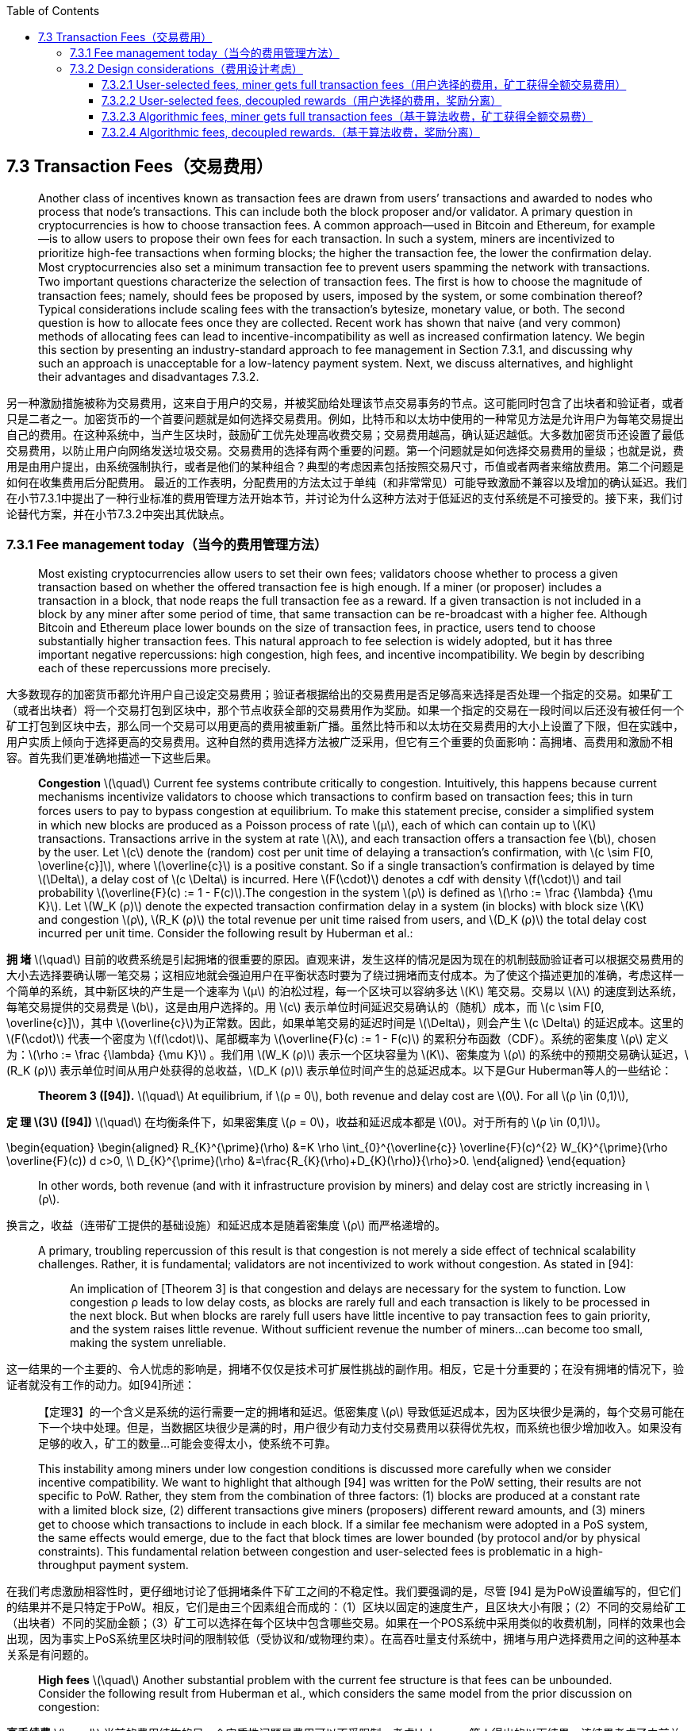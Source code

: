 :toc:
:toclevels: 4
:stem: latexmath

== 7.3  Transaction Fees（交易费用）

> Another class of incentives known as transaction fees are drawn from users’ transactions and awarded to nodes who process that node’s transactions. This can include both the block proposer and/or validator. A primary question in cryptocurrencies is how to choose transaction fees. A common approach—used in Bitcoin and Ethereum, for example—is to allow users to propose their own fees for each transaction. In such a system, miners are incentivized to prioritize high-fee transactions when forming blocks; the higher the transaction fee, the lower the conﬁrmation delay. Most cryptocurrencies also set a minimum transaction fee to prevent users spamming the network with transactions. Two important questions characterize the selection of transaction fees. The ﬁrst is how to choose the magnitude of transaction fees; namely, should fees be proposed by users, imposed by the system, or some combination thereof? Typical considerations include scaling fees with the transaction’s bytesize, monetary value, or both. The second question is how to allocate fees once they are collected. Recent work has shown that naive (and very common) methods of allocating fees can lead to incentive-incompatibility as well as increased confirmation latency. We begin this section by presenting an industry-standard approach to fee management in Section 7.3.1, and discussing why such an approach is unacceptable for a low-latency payment system. Next, we discuss alternatives, and highlight their advantages and disadvantages 7.3.2.

另一种激励措施被称为交易费用，这来自于用户的交易，并被奖励给处理该节点交易事务的节点。这可能同时包含了出块者和验证者，或者只是二者之一。加密货币的一个首要问题就是如何选择交易费用。例如，比特币和以太坊中使用的一种常见方法是允许用户为每笔交易提出自己的费用。在这种系统中，当产生区块时，鼓励矿工优先处理高收费交易；交易费用越高，确认延迟越低。大多数加密货币还设置了最低交易费用，以防止用户向网络发送垃圾交易。交易费用的选择有两个重要的问题。第一个问题就是如何选择交易费用的量级；也就是说，费用是由用户提出，由系统强制执行，或者是他们的某种组合？典型的考虑因素包括按照交易尺寸，币值或者两者来缩放费用。第二个问题是如何在收集费用后分配费用。 最近的工作表明，分配费用的方法太过于单纯（和非常常见）可能导致激励不兼容以及增加的确认延迟。我们在小节7.3.1中提出了一种行业标准的费用管理方法开始本节，并讨论为什么这种方法对于低延迟的支付系统是不可接受的。接下来，我们讨论替代方案，并在小节7.3.2中突出其优缺点。

=== 7.3.1  Fee management today（当今的费用管理方法）

> Most existing cryptocurrencies allow users to set their own fees; validators choose whether to process a given transaction based on whether the offered transaction fee is high enough. If a miner (or proposer) includes a transaction in a block, that node reaps the full transaction fee as a reward. If a given transaction is not included in a block by any miner after some period of time, that same transaction can be re-broadcast with a higher fee. Although Bitcoin and Ethereum place lower bounds on the size of transaction fees, in practice, users tend to choose substantially higher transaction fees. This natural approach to fee selection is widely adopted, but it has three important negative repercussions: high congestion, high fees, and incentive incompatibility. We begin by describing each of these repercussions more precisely.

大多数现存的加密货币都允许用户自己设定交易费用；验证者根据给出的交易费用是否足够高来选择是否处理一个指定的交易。如果矿工（或者出块者）将一个交易打包到区块中，那个节点收获全部的交易费用作为奖励。如果一个指定的交易在一段时间以后还没有被任何一个矿工打包到区块中去，那么同一个交易可以用更高的费用被重新广播。虽然比特币和以太坊在交易费用的大小上设置了下限，但在实践中，用户实质上倾向于选择更高的交易费用。这种自然的费用选择方法被广泛采用，但它有三个重要的负面影响：高拥堵、高费用和激励不相容。首先我们更准确地描述一下这些后果。

> **Congestion** stem:[\quad] Current fee systems contribute critically to congestion. Intuitively, this happens because current mechanisms incentivize validators to choose which transactions to confirm based on transaction fees; this in turn forces users to pay to bypass congestion at equilibrium. To make this statement precise, consider a simpliﬁed system in which new blocks are produced as a Poisson process of rate stem:[µ], each of which can contain up to stem:[K] transactions. Transactions arrive in the system at rate stem:[λ], and each transaction offers a transaction fee stem:[b], chosen by the user. Let stem:[c] denote the (random) cost per unit time of delaying a transaction’s confirmation, with latexmath:[c \sim F[0, \overline{c}\]], where latexmath:[\overline{c}] is a positive constant. So if a single transaction’s confirmation is delayed by time stem:[\Delta], a delay cost of stem:[c \Delta] is incurred. Here stem:[F(\cdot)] denotes a cdf with density stem:[f(\cdot)] and tail probability latexmath:[\overline{F}(c) := 1 - F(c)].The congestion in the system stem:[ρ] is defined as latexmath:[\rho := \frac {\lambda} {\mu K}]. Let stem:[W_K (ρ)] denote the expected transaction confirmation delay in a system (in blocks) with block size stem:[K] and congestion stem:[ρ], stem:[R_K (ρ)] the total revenue per unit time raised from users, and stem:[D_K (ρ)] the total delay cost incurred per unit time. Consider the following result by Huberman et al.:

**拥 堵** stem:[\quad] 目前的收费系统是引起拥堵的很重要的原因。直观来讲，发生这样的情况是因为现在的机制鼓励验证者可以根据交易费用的大小去选择要确认哪一笔交易；这相应地就会强迫用户在平衡状态时要为了绕过拥堵而支付成本。为了使这个描述更加的准确，考虑这样一个简单的系统，其中新区块的产生是一个速率为 stem:[μ] 的泊松过程，每一个区块可以容纳多达 stem:[K] 笔交易。交易以 stem:[λ] 的速度到达系统，每笔交易提供的交易费是 stem:[b]，这是由用户选择的。用 stem:[c] 表示单位时间延迟交易确认的（随机）成本，而 latexmath:[c \sim F[0, \overline{c}\]]，其中 latexmath:[\overline{c}]为正常数。因此，如果单笔交易的延迟时间是 stem:[\Delta]，则会产生 stem:[c \Delta] 的延迟成本。这里的 stem:[F(\cdot)] 代表一个密度为 stem:[f(\cdot)]、尾部概率为 latexmath:[\overline{F}(c) := 1 - F(c)] 的累积分布函数（CDF）。系统的密集度 stem:[ρ] 定义为：latexmath:[\rho := \frac {\lambda} {\mu K}] 。我们用 stem:[W_K (ρ)] 表示一个区块容量为 stem:[K]、密集度为 stem:[ρ] 的系统中的预期交易确认延迟，stem:[R_K (ρ)] 表示单位时间从用户处获得的总收益，stem:[D_K (ρ)] 表示单位时间产生的总延迟成本。以下是Gur Huberman等人的一些结论：

> **Theorem 3 ([94]).** stem:[\quad] At equilibrium, if stem:[ρ = 0], both revenue and delay cost are stem:[0]. For all stem:[ρ \in (0,1)],

**定 理 stem:[3] ([94])** stem:[\quad]  在均衡条件下，如果密集度 stem:[ρ = 0]，收益和延迟成本都是 stem:[0]。对于所有的 stem:[ρ \in (0,1)]。

\begin{equation}
\begin{aligned} R_{K}^{\prime}(\rho) &=K \rho \int_{0}^{\overline{c}} \overline{F}(c)^{2} W_{K}^{\prime}(\rho \overline{F}(c)) d c>0, \\ D_{K}^{\prime}(\rho) &=\frac{R_{K}(\rho)+D_{K}(\rho)}{\rho}>0. \end{aligned}
\end{equation}

> In other words, both revenue (and with it infrastructure provision by miners) and delay cost are strictly increasing in stem:[ρ].

换言之，收益（连带矿工提供的基础设施）和延迟成本是随着密集度 stem:[ρ] 而严格递增的。

____
A primary, troubling repercussion of this result is that congestion is not merely a side effect of technical scalability challenges. Rather, it is fundamental; validators are not incentivized to work without congestion. As stated in [94]: :::

An implication of [Theorem 3] is that congestion and delays are necessary for the system to function. Low congestion ρ leads to low delay costs, as blocks are rarely full and each transaction is likely to be processed in the next block. But when blocks are rarely full users have little incentive to pay transaction fees to gain priority, and the system raises little revenue. Without sufficient revenue the number of miners…can become too small, making the system unreliable.
____

这一结果的一个主要的、令人忧虑的影响是，拥堵不仅仅是技术可扩展性挑战的副作用。相反，它是十分重要的；在没有拥堵的情况下，验证者就没有工作的动力。如[94]所述： ::

【定理3】的一个含义是系统的运行需要一定的拥堵和延迟。低密集度 stem:[ρ] 导致低延迟成本，因为区块很少是满的，每个交易可能在下一个块中处理。但是，当数据区块很少是满的时，用户很少有动力支付交易费用以获得优先权，而系统也很少增加收入。如果没有足够的收入，矿工的数量…可能会变得太小，使系统不可靠。

> This instability among miners under low congestion conditions is discussed more carefully when we consider incentive compatibility. We want to highlight that although [94] was written for the PoW setting, their results are not specific to PoW. Rather, they stem from the combination of three factors: (1) blocks are produced at a constant rate with a limited block size, (2) different transactions give miners (proposers) diﬀerent reward amounts, and (3) miners get to choose which transactions to include in each block. If a similar fee mechanism were adopted in a PoS system, the same effects would emerge, due to the fact that block times are lower bounded (by protocol and/or by physical constraints). This fundamental relation between congestion and user-selected fees is problematic in a high-throughput payment system.

在我们考虑激励相容性时，更仔细地讨论了低拥堵条件下矿工之间的不稳定性。我们要强调的是，尽管 [94] 是为PoW设置编写的，但它们的结果并不是只特定于PoW。相反，它们是由三个因素组合而成的：（1）区块以固定的速度生产，且区块大小有限；（2）不同的交易给矿工（出块者）不同的奖励金额；（3）矿工可以选择在每个区块中包含哪些交易。如果在一个POS系统中采用类似的收费机制，同样的效果也会出现，因为事实上PoS系统里区块时间的限制较低（受协议和/或物理约束）。在高吞吐量支付系统中，拥堵与用户选择费用之间的这种基本关系是有问题的。

> **High fees** stem:[\quad] Another substantial problem with the current fee structure is that fees can be unbounded. Consider the following result from Huberman et al., which considers the same model from the prior discussion on congestion:

**高手续费** stem:[\quad] 当前的费用结构的另一个实质性问题是费用可以不受限制。考虑Huberman等人得出的以下结果，该结果考虑了之前关于拥堵的讨论得出的相同模型：

> **Theorem 4 ([94]).** stem:[\quad] At equilibrium, transaction fees coincide with the payments that result from selling priority of service in a Vickrey-Clark-Groves (VCG) auction.

**定理4（[94]）** stem:[\quad] 在均衡状态下，交易费用与维克里（VCG）拍卖中为销售优先服务支付费用是一个道理。

> A well-known property of VCG auctions is that participants are incentivized to bid an amount equal to the externality they impose upon others. This may not be problematic on average, but these amounts can become artiﬁcially inflated due to social factors, world events, random fluctuations in system load, etc. Indeed, in December of 2017, Bitcoin fees exceeded $20 per transaction [92]. This volatility and unboundedness is explicitly at odds with the requirements of a payment system. Merchant adoption hinges critically on the guarantee that fees will not grow beyond a maximum threshold; this point has been touted as a primary reason why cryptocurrencies can never replace fiat money [164].

VCG拍卖的一个众所周知的特点是，参与者被激励出价，其金额等于他们强加给其他人的外部效应。平均而言，这可能没有问题，但由于社会因素、世界事件、系统负载的随机波动等原因，这些金额可能会被人为膨胀。事实上，2017年12月，比特币收费一度超过每笔交易20美元[92]。这种波动性和不确定性显然与支付系统的要求不符。商家的采用主要取决于保证费用不会超过最大阈值；这一点已经被吹捧为加密货币永远无法取代法币的主要原因[164]。

> A key observation is that whereas congestion arises mainly because of the way fees are disbursed, high or volatile fees result from a combination of two factors: first, fees are proposed by users. Second, validators receive higher rewards for transactions with higher fees, and choose which transactions to include. It is this combination that leads to the VCG result, which in turn leads to unpredictable fees. Hence, any solution to this problem should tackle both factors; it is not enough to simply change the way that fees are disbursed.

一个关键的注意点是，鉴于拥堵主要是因为交易费的支付方式造成的，高或不稳定的费用是由两个因素的综合造成的结果：**第一，费用是由用户提出的；第二，验证者可以从收费较高的交易中获得更高的奖励，并可以选择要打包哪些交易**。正是这两者的结合导致了 VCG 的结果，从而导致了不可预测的费用。因此，任何解决这个问题的方法都应该同时解决这两个因素；仅仅改变费用的支付方式是不够的。

> **Incentive incompatibility** stem:[\quad] A third critical repercussion of the current approach to transaction fee management is incentive incompatibility. In particular, in underutilized systems, it can introduce undesirable equilibria in terms of proposal strategies. Carlsten et al. show that in the absence of inflation, rational Bitcoin miners are no longer incentivized to mine on the longest chain [40]. The intuition is that if miners are only collecting transaction fees, then they are incentivized to include as many transactions as possible in each block. This means that right after a block is mined, the number of transactions available for inclusion in the next block is minimal, as is the associated reward. Thus, when choosing between forks, miners are incentivized to adopt one with fewer transactions in the final block, since such forks leave more transaction fees for the next miner. By exploiting this observation, selfish miners can convince other miners to build on side chains.

**激励不相容** stem:[\quad] 当前的交易费用管理方法的第三个重要影响是激励不相容。特别是，在未充分利用的系统中，它可以在提案策略方面引起一些不需要的平衡。Carlsten等人表明在没有通货膨胀的情况下，理性的比特币矿工不再被激励到最长链上挖矿[40]。直觉地，如果矿工只收取交易费用，那么他们会被激励在每个区块中尽可能多地打包交易。这意味着在一个区块刚被挖出之后，可以包含在下一个块中的交易数量是最小的，相关的奖励也是最小的。因此，当在不同的分叉之间进行选择时，矿工被鼓励采用最终区块中交易费用较少的分叉，因为此类分叉会为下一个矿工留下更多的交易费用。通过利用这种言论，自私挖矿者可以说服其他矿工建立侧链。

> More precisely, [40] shows the existence of equilibria that do not involve honest mining. Their model is as follows: consider a constant stream of incoming transactions. For any time interval latexmath:[\mathcal {T} = [t_1,t_2\]], let  stem:[g(\mathcal {T}) = t_2 - t_1] denote the fees accumulated by the transactions in interval latexmath:[\mathcal {T}] (i.e. one unit of fees per unit time). Notice that the model considers transactions as continuous quantities that can be infinitesimally split between miners. Because of the one-to-one correspondence between transaction times and associated fees, we will interchangeably allow latexmath:[\mathcal {T}] to denote both a time interval and a set of transactions; the meaning should be clear from context. Suppose there is no network latency, and no limit on block size (equivalently, there are few enough transactions in the system that a miner can always include all outstanding transactions in the next block). For a block stem:[B], let stem:[o_B] denote the node that proposed block stem:[B]. A key assumption is that when a miner mines a block at time t on block stem:[B], it can choose to include any subset latexmath:[\mathcal{T}^{\prime} \subseteq[0, t\]] of outstanding transactions in the new block, thereby collecting fees latexmath:[g(\mathcal{T}^{\prime}) = \left|\mathcal{T}^{\prime}\right|]. Let stem:[L_B (t)] denote the amount of outstanding transactions in interval stem:[[0,t\]], i.e., transactions that have not been claimed by stem:[B] or its predecessors. For an amount of outstanding transactions stem:[L_B (t)], suppose agents use function stem:[f(L_B (t))] to determine how many transactions to consume in the next block. The authors also assume that if the chain has height stem:[H], a miner will either build on the chain at height stem:[H+1] or fork the last block, and build a conflicting block at height stem:[H]; let stem:[H_B] denote the height of block stem:[B]. Let stem:[M_H] denote the block at height stem:[H] that leaves the most unclaimed transactions, i.e.,

更准确地说，[40]显示了存在一种不涉及诚实采矿的平衡。他们的模型如下：考虑一个持续的交易输入流。在任意的时间间隔 latexmath:[\mathcal {T} = [t_1,t_2\]] ，我们用 stem:[g(\mathcal {T}) = t_2 - t_1] 表示在时间间隔 stem:[T] 内的交易所累积的费用（即每单位时间收取一个单位的费用）。请注意，该模型将交易看作是可以在矿工之间进行无限小分割的连续数量。由于交易时间和相关费用之间的一对一对应关系，我们将允许 stem:[T] 可互换地去表示一个时间间隔和一组交易；其含义应从上下文中明确。假设没有网络延迟，也没有对区块大小的限制（相当于，系统中的交易足够少，矿工总是可以在下一个区块中包含所有未完成的交易）。对于一个区块 stem:[B]，我们用 stem:[o_B] 来代表为区块 stem:[B] 做提案的节点。一个关键的假设是，当一个矿工在时间t内从区块 stem:[B] 上挖出一个块时，它可以选择在新的区块中包含任何未完成交易的子集 latexmath:[\mathcal{T}^{\prime} \subseteq[0, t\]]（即时间区间stem:[[0,t\]]内的任何交易组），从而收取费用 latexmath:[g(\mathcal{T}^{\prime}) = \left|\mathcal{T}^{\prime}\right|]。我们用 stem:[L_B (t)] 来表示时间间隔 stem:[[0,t\]] 内未完成交易的数量，也就是，还未被区块B或其父块广播的交易。对于大量未完成的交易 stem:[L_B (t)]，假设代理使用函数 stem:[f(L_B (t))] 来确定下一个区块中要消耗多少交易。作者还假设，如果链的高度为 stem:[H]， 矿工要么在链高度 stem:[H+1] 上建立新区块，要么分叉上一个区块，在高度stem:[H] 建造一个争议区块；用stem:[H_B] 来表示区块 stem:[B] 的高度。用 stem:[M_H] 来表示在块高度为 stem:[H] 时留下最大未广播交易的那个区块，即：

\begin{equation}
M_{H} = \arg \max_{B} \{L_{B}(t) : H_{B} = H \}.
\end{equation}

（即 stem:[M_H] 就是在区块高度 stem:[H_B=H]、使得函数 stem:[L_B (t)] 取得最大值的那个区块 stem:[B]，区块 stem:[B] 只是一个泛指的区块。）

> Similarly, let stem:[G_H (t) = L_{M_{H-1}} (t) - L_{M_H} (t)] denote the gap between the most unclaimed fees available at height stem:[H-1] and the most unclaimed fees at height stem:[H]. [40] considers a class of strategies where each miner chooses (a) which block to build on, and (b) how many transactions to consume in their block. Algorithm 1 describes this procedure.

同样，我们用 stem:[G_H (t) = L_{M_{H-1}} (t) - L_{M_H} (t)] 表示在块高度 stem:[H-1] 的最大未广播费用与在高度 stem:[H] 的最大未广播费用之间的差额。[40]考虑了一类策略，其中每个矿工选择（a）在哪个块上构建新块，以及（b）在其块中消耗多少交易。算法 stem:[1] 正好描述了这个过程。

image:icons\Algorithm_1.png[Algorithm_1]

**Theorem 5 ([40]).** stem:[\quad] For any constant stem:[y] such that stem:[2 y - \ln (y) \geq 2], define

**定 理 5（[40]）.** stem:[\quad] 对于满足 stem:[2 y - \ln (y) \geq 2] 的任意常数 stem:[y]，定义：

\begin{equation}
f(x) = \left \{ \begin{array}{ll}{x} & {\text { if } x \leq y} \\ {-W_{0} \left(-y e^{x-2 y}\right)} & {\text { if } x \in (y, 2 y-\ln (y)-1)} \\ {1} & {\text { else }}\end{array}\right.
\quad \quad \quad \quad \quad \quad (7.24)
\end{equation}

> where stem:[W_0 (·)] denotes the upper branch of the Lambert W function which satisfies latexmath:[W_0 (x e^x )=x] for all latexmath:[x \in\left[-\frac{1}{e}, \infty\right)]. Then it is an equilibrium for every miner to mine with strategy Function-fork(stem:[f]) (Algorithm 1) as long as every miner is non-atomic, and miners only mine on top of chains of length stem:[H] or stem:[H − 1], where stem:[H] denotes the length of the longest chain in the system. Furthermore, in such an equilibrium, the expected number of unconfirmed transactions at time latexmath:[n \in \mathbb{R}] scales as latexmath:[\Omega(\sqrt{n})].

式中，stem:[W_0 (·)] 表示 Lambert W 函数的上分支，对于所有的 latexmath:[x \in\left[-\frac{1}{e}, \infty\right)]，它满足 latexmath:[W_0 (x e^x )=x]。然后，使用fork函数stem:[f]作为挖矿策略（算法1），这对于每一个矿工都是一种平衡，只要每个矿工都是非原子级的，并且矿工们只在链长度 stem:[H] 或者 stem:[H-1] 上挖矿，其中H代表系统中最长链的长度。此外，在这种均衡中，在时间 latexmath:[n \in \mathbb{R}] 内，未确认交易的预期数量用 latexmath:[\Omega(\sqrt{n})] 来衡量。


|===
|       |Miner gets full stem:[\ ] transaction fees |Delcoupled rewards

|User-selected stem:[\ ] fees
|Bitcoin [130] stem:[\ ] Ethereum [186]
|Cardano [101,100] stem:[\ ] Fruitchains [137]

|Algorithmic stem:[\ ] fees
|
|
|===

[small]#Table 7.1: Design space for transaction fee mechanisms. To the best of our knowledge, no blockchain systems today chooses transaction fees purely algorithmically. That being said, several cryptocurrencies impose algorithmic lower bounds on fees, but allow users to offer higher fees if desired (e.g., Bitcoin, Cardano, Ethereum).
（表7.1：交易费用机制的设计空间。据我们所知，目前没有区块链系统纯粹是从算法上选择交易费用。也就是说，一些加密货币对费用施加算法下限，但允许用户根据需要提供更高的费用（如比特币、艾达币、以太坊）。）#

> This theorem suggests that Bitcoin is not stable when miners are incentivized only with transaction fees, whereas block rewards help stabilize the reward against temporal fluctuations in the transaction pool size. The latexmath:[\Theta(\sqrt{n})] transaction backlog is problematic, and the strategic incentives are not just edge cases; the paper shows numerically that honest behavior is itself not a Nash equilibrium. Möser and Böhme observe related behavior in a longitudinal measurement of Bitcoin’s transaction history [129].

这一理论暗示，当只用交易费用来激励矿工时，比特币是不稳定的，而区块奖励有助于稳定挖矿回报来抵抗交易池规模的暂时性波动。latexmath:[\Theta(\sqrt{n})] 的交易积压是成问题的，战略激励不仅仅是边缘案例，本文从数字上说明诚实行为本身不是纳什均衡。Möser 和 Böhme观察了比特币交易历史纵向测量中的相关行为[129]。

> As with the results on congestion and fee volatility, this result is not speciﬁc to PoW. Rather, it results from miners deriving different rewards from different transactions, and hence being incentivized to process high-fee transactions. Broadly, there are two approaches for protecting against the challenges presented in [40]. The first is to ensure that there are always more transactions than there is space in each block: essentially, create congestion. This scenario is prevalent in Bitcoin today, which may help explain why these attacks have not been observed in the wild. However, our goal in adopting PoS is precisely to avoid congestion, especially as a means of network control. A second approach is to decouple block rewards from the transactions they process. We explore such options in the following section.

与拥堵和费用波动的结果一样，这一结果并不特定于PoW。相反，这是由于矿工可以从不同的交易中获得不同的回报，因此被鼓励去处理手续费高的交易。广泛来说，有两种方法来防止在[40]中所展现出来的挑战。第一就是确保在每一个区块中总是有更多的交易而不是空间：本质上来说，就是创造拥堵。这种情况普遍存在于今天的比特币中，这可能有助于解释为什么在野外没有观察到这些攻击。然而，我们采用PoS的目的恰好就是为了避免拥堵，特别是将其作为一种网络控制手段而言。第二种方法是将区块奖励和其处理的交易分离。我们将在下面的部分中探讨这一选项。

=== 7.3.2  Design considerations（费用设计考虑）

> The transaction fee structure for Unit-e has not been finalized. We are particularly interested in two main design choices: (1) whether fees are chosen algorithmically or selected by users, and (2) how transaction fees are disseminated to users. This design space is summarized in Table 7.1, along with a partial listing of current cryptocurrencies in each operating point. In this section, we will describe each of the quadrants in Table 7.1 along with the corresponding tradeoffs.

Unit-E的交易费用结构尚未定稿。我们对两个设计选择特别感兴趣：（1）手续费是根据算法选择还是由用户选择；（2）如何向用户分发交易费用。在表7.1中总结了这种设计空间，以及当前的加密货币在各自操作点上的一些列举。在本节中，我们叙述表7.1的每个象限，以及相应的权衡。

==== 7.3.2.1   User-selected fees, miner gets full transaction fees（用户选择的费用，矿工获得全额交易费用）

> This operating point is by far the most popular today, being used in Bitcoin, Ethereum, Monero, and others. We discussed the drawbacks of this approach in detail in Section 7.3.1. To summarize, there are three main problems with this approach: (1) it incentivizes miners to create congestion, (2) transaction fees are unbounded, and (3) it is susceptible to strategic behavior. Because of these problems, which have been well-documented both theoretically and in practice, we do not view this operating point as viable for Unit-e.

这个操作点是目前为止最流行的，被用于比特币、以太坊、门罗币等。我们在第7.3.1节中详细讨论了这种方法的缺点。综上所述，该方法存在三个主要问题：**（1）激励矿工制造拥堵；（2）交易费用没有限制；（3）易受战略行为的影响**。由于这些问题在理论上和实践上都有充分论证，我们不认为这个操作点对于Unit-e来说是切实可行的。

==== 7.3.2.2 User-selected fees, decoupled rewards（用户选择的费用，奖励分离）

> Many of the problems from Section 7.3.1 arise because miners can substantially alter their transaction fee rewards by changing which transactions they include in each block. One way to address this problem is by decoupling the transaction fees in a given block from the reward collected by the block miner. If miners cannot significantly alter their rewards by optimizing the transactions in blocks, they are less incentivized to prioritize certain transactions over others.

第7.3.1节中的许多问题都是产生于因为矿工可以通过改变每个区块中要包含哪些交易来本质上改变其交易费用奖励。解决这个问题的一种方法是将给定区块中的交易费用与挖出块的矿工收取的奖励进行分离。如果矿工不能通过优化区块中的交易来显著改变其奖励，那么他们就没有动力去优先处理某些交易。

> This operating point is not widely used in live cryptocurrencies, with the exception of Cardano [100]. Nonetheless, the idea of (partially) decoupling a transaction’s fee from the miner of the block containing that transaction has been explored in several works, including inclusive blockchains [113], link:https://eprint.iacr.org/2016/916.pdf[Fruitchains] [137], and Ouroboros [101]. Many of the papers studying this idea are designed for the PoW setting. The basic idea is that the miner of a block does not necessarily reap all the transaction fees in that block, but shares them with other miners who have also contributed to network security and validation. There are many ways to implement such a directive; one explicit mechanism is proposed in Fruitchains, where transaction fees are split evenly over a sequence of consecutive blocks. A key property that Fruitchains exhibit is fairness, defined below.

除艾达币[100]外，此操作点在现存的加密货币中并未被广泛使用。尽管如此，将交易费用和打包该交易的区块的矿工进行分离（部分地）的想法已在若干工作中得到探讨，包括一些普适区块链[113]、水果链[137]和Ouroboros [101]。许多研究这个想法的论文都是为PoW设置而设计的。基本思想就是，一个区块的矿工不一定要获得该区块中的所有交易费用，而是与其他矿工共享这些费用，因为其他矿工也为网络安全和验证做出了贡献。实现这种方针的方法有很多种；在水果链中提出了一种明确的机制，即在一系列连续的块上均匀地划分交易费用。水果链展示的一个关键特性就是公平，定义如下。

> **Definition 7.3.1 ([137]).** stem:[\quad] Consider a Byzantine adversary that controls at most fraction stem:[β] of compute power (stake); the remaining compute power (stake) is controlled by an honest party. A blockchain protocol is stem:[δ]-approximately fair if there exists a time duration stem:[T_0] such that for all latexmath:[T \geq T_{0}], in the view of each honest player, the honest party is guaranteed to obtain at least fraction latexmath:[(1−δ)(1−β)] of blocks with overwhelming probability in every time window of duration stem:[T].

**定义7.3.1**([137]). stem:[\quad] 想象一个拜占庭的对手，他最多能控制的算力（权益）比例为 stem:[β]；剩下的算力（权益）由一个诚实派控制。如果存在一个时间持续期 stem:[T_0] 满足所有的 latexmath:[T \geq T_{0}]，在每一个诚实参与者看来，诚实派保证在持续期 stem:[T] 内的每一个时间窗口都具有压倒性的概率获得至少 latexmath:[(1−δ)(1−β)] 比例的区块，这样的区块链协议是接近 stem:[δ] 公平的。

> Fairness is closely related to our notion of equitability from Section 7.2.3. A key difference is that equitability only makes sense for random processes with fixed mean over time (i.e., processes that are stationary up to order 1), whereas fairness encompasses general non-stationary stochastic processes.

公平性与我们在第7.2.3节中提出的均衡性概念密切相关。一个关键的区别是，均衡性只对平均数随着时间固定的随机过程（即达到1阶的平稳过程）的才有意义，而公平性则包括了一般的非平稳随机过程。

> Fruitchains proposes a mechanism where by instead of directly including transactions in blocks, miners mine a “fruit” for each transaction [137]. When a transaction first appears in the system, miners start solving a proof-of-work puzzle specific to that transaction, with a different hardness parameter from the main blockchain. This proof-of-work puzzle must include a pointer to a recent block within the previous stem:[T(κ)] blocks, where κ is a security parameter, and stem:[T(κ)] is a (pre-specified) polynomial function of the security parameter. A solution to this puzzle, concatenated with the puzzle itself, is called a fruit, and gets broadcast to the network. Regular block miners include fruits in their blocks, rather than plaintext transactions. Fruitchains satisfy the following key property:

水果链提出了一种机制，矿工不再将交易直接包含在区块中，而是在每个交易中去开采“fruit”[137]。当一个交易首次出现在系统中时，矿工们开始去解决一个特定于该交易的工作量证明难题，这个难度参数与主链是不同的。这个工作量证明难题必须包括一个指向先前的 stem:[T(k)] 个区块中最近一个块的指针，其中k是一个安全参数，stem:[T(k)] 是关于安全参数的（预先指定的）多项式函数。这个难题的一个解决方案，与难题本身连接在一起，被称为“水果（fruit）”，并被广播到网络。常规的区块矿工在他们的区块中包含水果，而不是纯文本的交易。水果链满足以下关键属性：

> **Theorem 6 (Fairness, [137]).** stem:[\quad] For any constant latexmath:[0<\delta<1], there exists a constant latexmath:[\mathrm{T}_{0} = \Theta \left(\frac {1} {\delta} \right)] such that the Fruitchains protocol is stem:[\delta]-approximately fair with respect to an adversary that controls at most stem:[β] fraction of the computational power.

**定理6（公平性，[137]）** stem:[\quad] 对于任何常数 latexmath:[0<\delta<1]，存在一个常数 latexmath:[\mathrm{T}_{0} = \Theta \left(\frac {1} {\delta} \right)]，满足水果链协议对于在对手最多控制β比例的算力时是接近 stem:[\delta] 公平的。

> Notice that fairness holds even without considering incentive mechanisms. To obtain incentive-compatibility, Fruitchains makes a key design decision, which is to distribute rewards (block rewards and transaction fees) evenly to the stem:[T(k)] block miners preceding each block. Suppose that within any stretch of stem:[T(k)] transactions, the total reward from transaction fees and block rewards is stem:[V]. We say that honest mining is a latexmath:[\beta^{*}]-coalition-safe latexmath:[\gamma]-Nash equilibrium if, with overwhelming probability, no coalition of latexmath:[\beta<\beta^{*}] can gain more than a multiplicative factor latexmath:[(1 + \gamma)] utility, regardless of the transactions being processed. Under this reward allocation scheme, Fruitchains satisfies the following property:

要注意，即使不考虑激励机制，公平也是成立的。为了获得激励相容性，水果链做出了一个关键的设计决策，即把奖励（区块奖励和交易费用）平均分配给每个区块之前的区块 stem:[T(k)] 的矿工。假设在 stem:[T(k)] 个交易的任何一个延伸范围内，交易费用和区块奖励合起来的总回报为 stem:[V]。不考虑正在处理的交易，如果不存在小于 latexmath:[\beta^{*}] 的联盟 stem:[\beta] 能够以压倒性的概率获得超过一个乘法因子 (1 + γ) 的效用，那么我们认为诚实挖矿是一个 latexmath:[\beta^{*}] 联盟安全的 latexmath:[\gamma] 纳什均衡。根据该奖励分配方案，水果链满足以下特性：

> **Remark 7.3.2 ([137]).** stem:[\quad] Consider a blockchain protocol that satisfies stem:[δ]-approximate fairness with respect to stem:[β] attackers. If rewards are allocated to the stem:[T(k)] block miners preceding each block (including the block itself), honest behavior is a stem:[β]-coalition-safe, stem:[3δ]-Nash equilibrium.

**论述 7.3.2 ([137])** stem:[\quad] 考虑一个区块链协议要满足在拥有 stem:[β] 攻击者时接近 stem:[δ] 公平。如果奖励在每个区块之前（包括这个区块本身）被分配给区块 stem:[T(k)] 的矿工，诚实行为就是一个 stem:[β] 联盟安全的、stem:[3δ] 纳什均衡。

____
This remark is straightforward to derive. Fairness implies that within each stretch of latexmath:[T(κ)] blocks, the fraction of adversarial blocks is upper bounded by latexmath:[\beta (1 + \delta)], so the adversary’s reward is upper bounded by latexmath:[\beta (1 + \delta) V]. By fairness, if the adversary had followed the honest protocol, it would be guaranteed to reap a reward of at least stem:[(1 - \delta) \beta V]. Hence the adversary gains a factor of at most

\begin{equation}
\frac {(1 + \delta)} {(1 - \delta)} \leq 1 + 3\delta
\end{equation}

in rewards for latexmath:[\delta<\frac{1}{3}]. Notice that this result depends on two key components: ﬁrst, the underlying blockchain protocol should be fair. Second, the reward allocation scheme should split rewards evenly among miners. By adopting a version of Fruitchains adapted to PoS (e.g., as proposed in Snow White [52] or Ouroboros [101]), we can obtain analogous results.
____

这个论述很容易得出。公平意味着在 stem:[T(κ)] 个区块的每一个延伸之内，敌对区块的比例上限是 latexmath:[\beta (1 + \delta)]，所以对手的奖励上限是 latexmath:[\beta (1 + \delta) V] 。公平地说，如果对手遵循诚实的协议，将保证会获得至少 stem:[(1 - \delta) \beta V] 的奖励。因此对手最多可获得的奖励与以下乘数因子相关：

\begin{equation}
\frac {(1 + \delta)} {(1 - \delta)} \leq 1 + 3\delta
\end{equation}

其中 latexmath:[\delta<\frac{1}{3}]。要注意，这一结果取决于两个关键组成部分：首先，底层区块链协议应该是公平的。其次，奖励分配方案应该在矿工之间平均地分割奖励。通过采用一个适合于PoS的水果链版本（例如，如Snow White [52]或Ouroboros [101]中所述），我们可以获得类似的结果。

> There is a key downside to sharing transaction fees across a sequence of block proposers, while also allowing users to propose their own fees. Since miners do not collect all the transaction fees from a block, they are less incentivized to include transactions with higher fees first; this means that users have a much weaker incentive to propose fees above the minimum. A key question that must be answered is whether such a system can raise enough transaction fee revenue to pay for network security. At the moment, there is no research quantifying this question (as far as we know).

通过区块提案者的顺序去均分交易费用，同时也允许用户提出自己的费用，这有一个关键的缺陷。因为没有从一个区块中收取所有的交易费用，因此他们没有动力去优先打包更高费用的交易；这意味着，用户提出高于最低水平的费用的动机就要弱得多了。这样就必须要回答一个关键的问题，这样的一个系统是否能够筹集足够的交易费用收入来为网络安全买单呢？目前，还没有研究对这个问题进行量化（据我们所知）。

==== 7.3.2.3 Algorithmic fees, miner gets full transaction fees（基于算法收费，矿工获得全额交易费）

> A third operating point is that transaction fees could be chosen purely algorithmically, but miners would still reap the full transaction fees of each block they mine. To the best of our knowledge, there are no cryptocurrencies or papers advocating for this approach. Nonetheless, there are related workflows in existing systems. For instance, the Bitcoin Core wallet has a slider that allows the user to choose a desired processing speed; the wallet then algorithmically chooses a fee based on the blockchain’s historical processing rates as a function of fees. Since the underlying blockchain is just Bitcoin, the miner that includes said transaction would reap the (algorithmically-chosen) fee.

第三个操作点是，交易费用可以通过纯粹的算法来选择，但是矿工们仍然可以获得他们挖出的每个区块的全部交易费用。据我们所知，还没有任何加密货币或论文在提倡这种方法。尽管如此，在现有的系统中还是有相关的工作流。例如，比特币的核心钱包有一个滑动条，允许用户选择需要的处理速度；然后钱包根据区块链的历史处理费率，算法性地选择一个费用作为收费函数。由于底层区块链就是比特币，打包上述交易的矿工将获得（算法选择的）费用。

> The previous example belies a key point: our reason for exploring algorithmic fees in the first place is to prevent users from paying higher fees to enable faster transaction processing. This is the key source of congestion, as described in Section 7.3.1. A relevant question, then, is how an algorithm might choose a transaction fee.

前一个例子证明了一个关键点：我们一开始就探讨基于算法收费的原因是为了避免用户支付更高的费用，以实现更快的交易处理。如第7.3.1节所述，这是拥堵的关键源头。那么，一个中肯的问题就是算法如何来选择交易费用呢？

> Fundamentally, transaction fees pay for two properties: security and convenience. This cost can be broken down into the internal (computational and storage) cost of validating and storing transactions, and the external (communication, security) cost of coming to consensus with the rest of the network. Internal costs are primarily governed by transaction byte size; the larger the transaction, the more resources are required to store the transaction. External costs are more subtle to quantify. At first glance, these costs also seem to scale primarily with transaction byte size, since the consensus protocol does not explicitly differentiate between transactions and byte size determines communication cost. However, in practice, transaction value also plays an important role, for a few reasons.

从根本上讲，交易费用为两个属性买单：安全性和便利性。这个成本可以分解为验证和存储交易的内部（计算和存储）成本，以及与网络其他人达成共识的外部（通信、安全）成本。内部成本主要由交易尺寸的字节大小决定；交易尺寸越大，存储交易所需的资源就越多。外部成本要量化起来就更加微妙了。乍一看，这些成本似乎主要是用交易的字节大小来衡量，因为共识协议并没有明确区分交易和字节大小决定的通信成本。然而，在实践中，交易价值也起着重要的作用，有这么几个原因。

____
1. **Processing cost.** stem:[\quad] High-value transactions require better security; they are more appealing targets, and therefore bear a higher standard for validation and finalization. Since it is common practice to wait longer before considering a high-value transaction as confirmed, the network implicitly expends more effort to confirm high-value transactions.4

2. **Security.** stem:[\quad] Taking a more global view, transaction fees in aggregate fund the security of the network as a whole. Since higher-value payments increase the need for security, they should also bear a larger burden in terms of paying for that increased security. User-proposed fees do not satisfy this requirement, because they are only tied to transaction value through the user’s preferences.

3. **Economic fairness.** stem:[\quad] Finally, existing payment networks (e.g., credit cards) typically set fees as a fixed percentage of transaction value. If Unit-e’s fees are lower than those of traditional payment systems, then it is capturing a surplus for users. In order to distribute that surplus fairly among users, transaction fees should similarly be set as a percentage of transaction value.
____

* 1.**处理成本** stem:[\quad] 高价值的交易需要更好的安全性；它们是更具吸引力的目标，因此要承担更高标准的验证和定稿。由于在将高价值交易视为已确认交易之前需要等待更长的时间是常见的做法，因此网络会隐性地花费更多的精力来确认高价值交易。

* 2.**安全性** stem:[\quad] 从更全局的角度来看，交易费用归结起来为整个网络的安全提供了资金。由于更高价值的支付增加了对安全的需求，就提高安全性所作的支付而言，他们也应该承担更大的责任。用户自主提议的收费满足不了这一要求，因为他们仅仅是通过用户的参数选择与交易价值挂钩的。

* 3. **经济公平** stem:[\quad] 最终，现有的支付网络（如信用卡）通常是设定一个和交易价值固定百分比的费用。如果Unit-E的费用低于传统支付系统的费用，那么它将为用户夺得盈余。为了在用户之间公平地分配那些盈余利益，也应该类似地按照交易价值的百分比进行交易费用的设置。

> These arguments collectively suggest that transaction fees should somehow scale with transaction value (not necessarily linearly). We therefore consider a fee mechanism that is programmatically determined. For each transaction, wallet software will evaluate a function stem:[w(·)] that takes as inputs a number of features, including transaction value stem:[v], transaction byte size stem:[b], and possibly other parameters capturing the current level of network health stem:[h]. Including network health in the computation enables adaptive fees that respond to network conditions, such as congestion and/or gaps in security. Although we have not specified yet how w should be defined, it should satisfy a few basic properties:

这些论点共同表明，交易费用应该以某种方式与交易价值（不一定是线性的）成比例。因此，我们考虑一个由程序决定的收费机制。对于每笔交易，钱包软件将估算出一个函数 stem:[w(·)]，该函数可视为在输入一些特征，包括交易价值 stem:[v]、交易字节大小 stem:[b]，也可能是捕获当前网络健康水平 stem:[h] 的其他参数（译者注：即收费和 stem:[v、b、h] 挂钩）。在计算中包含网络健康状况可以实现响应网络状况的自适应费用，例如拥堵和/或安全漏洞。虽然我们还没有详细说明如何定义 w，但它应该满足一些基本特性：

> * **Boundedness:** For all latexmath:[v, b, h \geq 0],

* **有界性：**对于所有的 latexmath:[v, b, h \geq 0]，有：

\begin{equation}
\underline{w} \leq w(v, b, h) \leq \overline{w} v
\end{equation}

> where latexmath:[\underline{w}] is a hard-coded lower bound on the transaction fee, chosen to make spamming attacks costly. Similarly, latexmath:[\overline{w}] is an upper bound on the fee rate, or the amount of fees per unit transaction value. We expect to choose latexmath:[\overline{w}] based on merchant feedback.

即收费有上下边界。其中 latexmath:[\underline{w}] 是交易费用的硬编码下限，选来作为进行垃圾邮件攻击的成本。同样，latexmath:[\overline{w}] 是收费费率的上限，或者是单位交易价值的费用金额。我们希望根据商家反馈选择 latexmath:[\overline{w}]。

> * **Monotonicity** (transaction value): For any latexmath:[v_{1} < v_{2}, b, \text { and } h],

* **单调性（交易价值）**：对于任何的 latexmath:[v_{1}、 v_{2}、b、h]，其中latexmath:[v_{1} < v_{2}]，有：

\begin{equation}
w\left(v_{1}, b, h\right) \leq w\left(v_{2}, b, h\right)
\end{equation}

即交易价值低的收费低。

> * **Monotonicity** (transaction byte size): For any latexmath:[b_{1}<b_{2}, v, \text { and } h],

* **单调性**（交易字节大小）：对于任何的 latexmath:[b_{1}、b_{2}、v、h]，其中 latexmath:[b_{1}<b_{2}]，有：

\begin{equation}
w \left(v, b_{1}, h\right) \leq w \left(v, b_{2}, h\right)
\end{equation}

即交易字节越大，收费越高。

> Many functions satisfy these broad requirements, with different tradeoffs. Consider the operating point where miners reap the full transaction fees of each block they mine; intuitively, for a given function w, the weaker its dependency on transaction value, the less congestion we expect to see. This is because of the arguments in Section 7.3.1; congestion is caused by miners choosing which transactions appear in each block. At the same time, weakening this dependency degrades the system’s security properties. A key research question is to analyze the effects of different transaction fee functions on the congestion-security tradeoff.

许多函数可以通过不同的权衡来满足这些广泛的需求。考虑这样一个操作点，矿工获得他们挖到的每一个区块中的全部交易费用；直观地说，对于一个给定的函数 stem:[w]，它对交易价值的依赖性越弱，我们期望看到的拥堵就越少。这是因为在第 7.3.1 节的讨论中说到，拥堵是由于矿工可以自主选择在每个区块中出现哪些交易所引起的。但是，削弱这种依赖性会降低系统的安全属性。一个关键的研究议题就是分析不同交易费用函数对于拥堵与安全之间的权衡所产生的影响。

> In summary, the approach of choosing transaction fees purely algorithmically has some attractive properties; primarily, transaction fee rates would no longer be unbounded. However, the core problem of congestion remains. High-fee transactions will still be processed earlier, which promotes a hierarchy among transactions, and raises questions of fairness to users.

总之，纯粹通过算法选择交易费用的方法拥有一些引人注目的特性；首当其冲的就是，交易费率不再是没有边界的。然而，拥堵的核心问题仍然存在。高收费的交易仍然会被优先处理，这促使交易与交易之间有了层次等级，增加了用户之间公平性的问题。

==== 7.3.2.4 Algorithmic fees, decoupled rewards.（基于算法收费，奖励分离）

> The fourth operating point consists of choosing fees purely algorithmically, while also partially decoupling the allocation of transaction fees from the block(s) that included those transactions. This is the least well-understood among the four operating points, but it has some appealing properties. First, transaction fees can be bounded. Second, congestion can be reduced, by reducing the incentive for miners to strongly favor transactions with high fees. Third, unlike the operating point in Section 7.3.2.2 (user-selected fees, decoupled rewards), it does not matter that users are not incentivized to propose higher fees, since we can algorithmically choose fees that support network functionality. A key downside of this approach is complexity; analyzing the incentives of miners and the relation between the fee structure and network viability may be quite complicated if the transaction fee algorithm is complex. We view this as the main obstacle to this approach, and an important direction for future research and consideration in the transaction fee design of Unit-e.

第四个操作点包括纯算法地选择费用，同时也部分地将交易费用的分配与包含这些交易的区块分离。这是四个操作点中最不容易理解的，但它有一些吸引人的特性。首先，交易费用是有边界的。其次，通过削弱矿工偏爱高收费交易的激励，可以减少拥堵。再者，与第7.3.2.2节（用户自选费用、奖励分离）中的操作点不同，不鼓励用户提出更高的费用，但这并不重要，因为我们可以从算法上选择支持网络功能的费用。这种方法的一个主要缺点是复杂性；如果交易费用算法很复杂，分析矿工的激励机制以及费用结构与网络生存能力之间的关系可能会非常复杂。我们认为这是本方法的主要障碍，但也是未来研究的一个重要方向，同样是在设计Unit-e的交易费用时考虑的一个重要方向。

